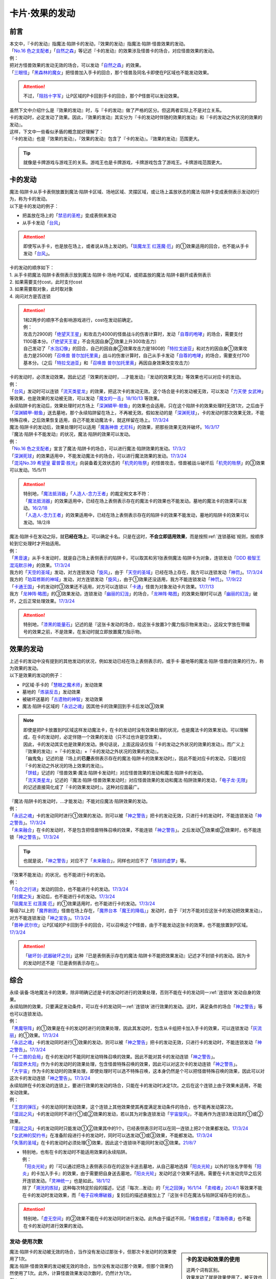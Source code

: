 ===============
卡片·效果的发动
===============

前言
========

| 本文中，『卡的发动』指魔法·陷阱卡的发动，『效果的发动』指魔法·陷阱·怪兽效果的发动。
| 「`No.16 色之支配者`_」「`自然之森`_」等记述『卡的发动』的效果涉及怪兽卡的场合，对应怪兽效果的发动。
| 例：
| 把对方怪兽效果的发动无效的场合，可以发动「`自然之森`_」的效果。
| 「`三眼怪`_」「`黑森林的魔女`_」把怪兽加入手卡的回合，那个怪兽及同名卡即使在P区域也不能发动效果。

.. attention:: 不过，「`阻挡十字军`_」让P区域的P卡回到手卡的回合，那个P怪兽可以发动效果。

| 虽然下文中介绍什么是『效果的发动』时，与『卡的发动』做了严格的区分。但这两者实际上不是对立关系。
| 卡的发动时，必定发动了效果。因此，『效果的发动』其实分为『卡的发动时伴随的效果的发动』和『卡的发动之外状况的效果的发动』。
| 这样，下文中一些看似矛盾的概念就好理解了：
| 『卡的发动』也是『效果的发动』，『效果的发动』包含了『卡的发动』。『效果的发动』范围更大。

.. tip:: 就像是卡牌游戏与游戏王的关系。游戏王也是卡牌游戏，卡牌游戏包含了游戏王。卡牌游戏范围更大。

.. _卡的发动:

卡的发动
=========

| 魔法·陷阱卡从手卡表侧放置到魔法·陷阱卡区域、场地区域、灵摆区域，或让场上盖放状态的魔法·陷阱卡变成表侧表示发动的行为，称为卡的发动。
| 以下是卡的发动的例子：

-  把盖放在场上的「`禁忌的圣枪`_」变成表侧来发动
-  从手卡发动「`台风`_」

.. attention:: 即使写从手卡，也是放在场上，或者说从场上发动的。「`琰魔龙王 红莲魔·厄`_」的①效果适用的回合，也不能从手卡发动「`台风`_」。

| 卡的发动的顺序如下：
| 1. 从手卡把魔法·陷阱卡表侧表示放到魔法·陷阱卡·场地·P区域，或把盖放的魔法·陷阱卡翻开成表侧表示
| 2. 如果需要支付cost，此时支付cost
| 3. 如果需要取对象，此时取对象
| 4. 询问对方是否连锁

.. attention::

   | 1和2两步的顺序不会影响游戏进行，cost在发动前确定。
   | 例：
   | 攻击力2900的「`绝望天王星`_」和攻击力4000的怪兽战斗的伤害计算时，发动「`自尊的咆哮`_」的场合，需要支付1100基本分。（「`绝望天王星`_」不会先因自身②效果上升300攻击力）
   | 自己发动了「`水泡幻像`_」的回合，自己的因自身②效果攻击力是1800的「`特拉戈迪亚`_」和对方的因自身①效果攻击力是2500的「`召唤兽 普尔加托里奥`_」战斗的伤害计算时，自己从手卡发动「`自尊的咆哮`_」的场合，需要支付700基本分。（之后「`特拉戈迪亚`_」和「`召唤兽 普尔加托里奥`_」再因自身效果改变攻击力）

| 卡的发动时，必须发动效果。因此记述『效果的发动时，...才能发动』『发动的效果无效』等效果也可以对应卡的发动。
| 例：
| 「`台风`_」发动时可以连锁「`流天类星龙`_」的效果，把这次卡的发动无效。这个场合是卡的发动被无效，可以发动「`力天使 女武神`_」等效果，也是效果的发动被无效，可以发动「`魔女的一击`_」\ `18/10/13 <https://www.db.yugioh-card.com/yugiohdb/faq_search.action?ope=4&cid=14156&request_locale=ja>`__ 等效果。
| 永续陷阱卡的发动后，效果处理时对方场上「`深渊鳞甲-鲸鱼`_」的效果也会适用，只在这个陷阱卡的效果处理时无效1次，之后由于「`深渊鳞甲-鲸鱼`_」送去墓地，那个永续陷阱留在场上，不再被无效。假如发动的是「`深渊死球`_」，卡的发动时那次效果无效，不能特殊召唤，之后效果恢复适用，自己不能发动魔法卡，就这样留在场上。\ `17/3/24 <https://www.db.yugioh-card.com/yugiohdb/faq_search.action?ope=5&fid=12936&keyword=&tag=-1&request_locale=ja>`__\
| 魔法·陷阱卡的发动后，效果处理时可以适用「`魔轰神兽 尤尼科`_」的效果，把那些效果无效并破坏。\ `16/3/17 <https://www.db.yugioh-card.com/yugiohdb/faq_search.action?ope=4&cid=8575&request_locale=ja>`__\

| 『魔法·陷阱卡不能发动』的状况，魔法·陷阱的效果可以发动。
| 例：
| 「`No.16 色之支配者`_」宣言了魔法·陷阱卡的场合，可以进行魔法·陷阱效果的发动。\ `17/3/2 <https://www.db.yugioh-card.com/yugiohdb/faq_search.action?ope=4&cid=9860&request_locale=ja>`__\
| 「`深渊死球`_」的效果适用中，不能发动魔法卡的场合，可以进行魔法效果的发动。\ `17/3/24 <https://www.db.yugioh-card.com/yugiohdb/faq_search.action?ope=5&fid=12601&keyword=&tag=-1&request_locale=ja>`__\
| 「`混沌No.39 希望皇 霍普雷·胜光`_」向装备着无效状态的「`机壳的牲祭`_」的怪兽攻击，怪兽被战斗破坏后「`机壳的牲祭`_」的③效果可以发动。15/5/11

.. attention::

   | 特别地，「`魔法抵消器`_」「`人造人-念力王者`_」的裁定和文本不符：
   | 「`魔法抵消器`_」的效果适用中，已经在场上表侧表示存在的魔法卡的效果也不能发动。墓地的魔法卡的效果可以发动。\ `16/2/18 <https://www.db.yugioh-card.com/yugiohdb/faq_search.action?ope=4&cid=5594&request_locale=ja>`__
   | 「`人造人-念力王者`_」的效果适用中，已经在场上表侧表示存在的陷阱卡的效果不能发动，墓地的陷阱卡的效果可以发动。18/2/8

| 魔法·陷阱卡在发动之际，就\ **已经在场上**\ ，可以确定卡名。只是在这时，\ **不会立即适用效果**\ ，而是按照\ :ref:`连锁基础`\ 规则，按顺序轮到它处理时才开始适用。
| 例：
| 「`黑音速`_」从手卡发动时，就是自己场上表侧表示的陷阱卡，可以取其和另1张表侧魔法·陷阱卡为对象，连锁发动「`DDD 极智王 混沌默示神`_」的效果。\ `17/3/24 <https://www.db.yugioh-card.com/yugiohdb/faq_search.action?ope=5&fid=17820&request_locale=ja>`__\
| 我方的「`天空的圣域`_」发动，对方连锁发动「`旋风`_」，由于「`天空的圣域`_」已经在场上存在，我方可以连锁发动「`神罚`_」。\ `17/3/24 <https://www.db.yugioh-card.com/yugiohdb/faq_search.action?ope=5&fid=10698&keyword=&tag=-1&request_locale=ja>`__\
| 我方的「`珀耳修斯的神域`_」发动，对方连锁发动「`旋风`_」，由于①效果还没适用，我方不能连锁发动「`神罚`_」。\ `17/9/22 <https://www.db.yugioh-card.com/yugiohdb/faq_search.action?ope=5&fid=21418&keyword=&tag=-1&request_locale=ja>`__\
| 「`卡通王国`_」卡的发动时③效果还不适用，对方可以连锁以「`卡通`_」怪兽为对象发动卡片效果。\ `17/7/13 <https://www.db.yugioh-card.com/yugiohdb/faq_search.action?ope=5&fid=15864&request_locale=ja>`__\
| 我方「`龙神阵·略图`_」的③效果发动，连锁发动「`幽丽的幻泷`_」的场合，「`龙神阵·略图`_」的效果处理时可以选「`幽丽的幻泷`_」破坏，之后正常处理效果。\ `17/3/24 <https://www.db.yugioh-card.com/yugiohdb/faq_search.action?ope=5&fid=7634&keyword=&tag=-1&request_locale=ja>`__\

.. attention:: 特别地，「`漆黑的能量石`_」记述的是『这张卡发动的场合，给这张卡放置3个魔力指示物来发动』，这段文字放在带编号的效果之前，不是效果，在发动时就立即放置魔力指示物。

.. _效果的发动:

效果的发动
==============

| 上述卡的发动中没有提到的其他发动的状况，例如发动已经在场上表侧表示的，或手卡·墓地等的魔法·陷阱·怪兽的效果的行为，称为效果的发动。
| 以下是效果的发动的例子：

-  P区域·手卡的「`慧眼之魔术师`_」发动效果
-  墓地的「`炼装反击`_」发动效果
-  被破坏送墓的「`古遗物的神智`_」发动效果
-  魔法·陷阱卡区域的「`永远之魂`_」因其他卡的效果回到手卡后发动③效果

.. note::

   | 即使是把P卡放置到P区域这样发动魔法卡，在卡的发动时没有效果处理的状况，也是魔法卡的效果发动。可以理解成，在卡的发动时，必定伴随一个效果的发动（只不过也许是空效果）。
   | 因此，卡的发动其实也是效果的发动。换句话说，上面这段话仅指『卡的发动之外状况的效果的发动』。而广义上『效果的发动』=『卡的发动』+『卡的发动之外状况的效果的发动』。

   | 「幽鬼兔」记述的是『场上的\ **已是**\ 表侧表示存在的魔法·陷阱卡的效果发动时』，因此不能对应卡的发动，只能对应『卡的发动之外状况的场上效果的发动』。
   | 「`饼蛙`_」记述的『怪兽效果·魔法·陷阱卡发动时』对应怪兽效果的发动和魔法·陷阱卡的发动。
   | 「`流天类星龙`_」记述的『魔法·陷阱·怪兽效果发动时』对应怪兽效果的发动和魔法·陷阱效果的发动，「`电子龙·无限`_」的记述直接简化成了『卡的效果发动时』。这种对应面最广。

| 『魔法·陷阱卡的发动时，...才能发动』不能对应魔法·陷阱效果的发动。
| 例：
| 「`永远之魂`_」卡的发动同时进行①效果的发动，则可以被「`神之警告`_」把卡的发动无效，只进行卡的发动时，不能连锁发动「`神之警告`_」。\ `17/3/24 <https://www.db.yugioh-card.com/yugiohdb/faq_search.action?ope=5&fid=14820&request_locale=ja>`__\
| 「`未来融合`_」在卡的发动时，不是包含把怪兽特殊召唤的效果，不能连锁「`神之警告`_」。之后发动①效果或②效果时，也不能连锁「`神之警告`_」。\ `17/3/24 <https://www.db.yugioh-card.com/yugiohdb/faq_search.action?ope=5&fid=8460&request_locale=ja>`__\

.. tip:: 也就是说，「`神之警告`_」对应不了「`未来融合`_」，同样也对应不了「`炼狱的虚梦`_」等。

| 『效果不能发动』的状况，也不能进行卡的发动。
| 例：
| 「`乌合之行进`_」发动的回合，也不能进行卡的发动。\ `17/3/24 <https://www.db.yugioh-card.com/yugiohdb/faq_search.action?ope=5&fid=9207&request_locale=ja>`__\
| 「`封魔之矢`_」发动后，也不能进行卡的发动。\ `17/3/24 <https://www.db.yugioh-card.com/yugiohdb/faq_search.action?ope=5&fid=16131&request_locale=ja>`__\
| 「`琰魔龙王 红莲魔·厄`_」的①效果适用时，也不能进行卡的发动。\ `17/3/24 <https://www.db.yugioh-card.com/yugiohdb/faq_search.action?ope=5&fid=16923&request_locale=ja>`__\
| 等级7以上的「`魔界剧团`_」怪兽在场上存在，「`魔界台本「魔王的降临」`_」发动时，由于『对方不能对应这张卡的发动把效果发动』，对方不能连锁发动「`神之宣告`_」。\ `17/3/24 <https://www.db.yugioh-card.com/yugiohdb/faq_search.action?ope=5&fid=19812&request_locale=ja>`__\
| 「`兽神·武尔坎`_」让P区域的P卡回到手卡的回合，可以召唤这个P怪兽，由于不能发动这张卡的效果，也不能放置到P区域。\ `17/3/24 <https://www.db.yugioh-card.com/yugiohdb/faq_search.action?ope=5&fid=7842&keyword=&tag=-1&request_locale=ja>`__\

.. attention:: 「`破坏剑-武器破坏之剑`_」这种『已是表侧表示存在的魔法·陷阱卡不能把效果发动』记述才不封锁卡的发动。因为卡的发动时还不是『已是表侧表示存在』。

综合
=====

| 永续·装备·场地魔法卡的效果，除非明确记述是卡的发动时进行的效果处理，否则不能在卡的发动同一\ :ref:`连锁块`\ 发动自身的效果。
| 永续陷阱的效果，只要满足发动条件，可以在卡的发动同一\ :ref:`连锁块`\ 进行效果的发动。这时，满足条件的场合「`神之警告`_」等也可以连锁发动。
| 例：
| 「`黑魔导阵`_」的①效果是在卡的发动时进行的效果处理，因此其发动时，包含从卡组把卡加入手卡的效果，可以连锁发动「`灰流丽`_」的①效果。\ `17/3/24 <https://www.db.yugioh-card.com/yugiohdb/faq_search.action?ope=5&fid=20542&request_locale=ja>`__\
| 「`永远之魂`_」卡的发动同时进行①效果的发动，则可以被「`神之警告`_」把卡的发动无效，只进行卡的发动时，不能连锁发动「`神之警告`_」。\ `17/3/24 <https://www.db.yugioh-card.com/yugiohdb/faq_search.action?ope=5&fid=14820&request_locale=ja>`__\
| 「`十二兽的会局`_」在卡的发动时不能同时发动特殊召唤的效果。因此不能对其卡的发动连锁「`神之警告`_」。
| 「`超营养太阳`_」作为卡的发动时的效果处理，包含怪兽特殊召唤的效果，因此可以对这次卡的发动连锁「`神之警告`_」。
| 「`大宇宙`_」作为卡的发动时的效果处理，即使处理时可以选不特殊召唤，这本身仍然是个可以把怪兽特殊召唤的效果，因此可以对这次卡的发动连锁「`神之警告`_」。\ `17/3/24 <https://www.db.yugioh-card.com/yugiohdb/faq_search.action?ope=5&fid=10239&request_locale=ja>`__\

| 永续陷阱在卡的发动的连锁上，要进行效果的发动的场合，只能在卡的发动时决定1次。之后在这个连锁上由于效果未适用，不能发动效果。
| 例：
| 「`王宫的弹压`_」卡的发动同时发动效果，这个连锁上其他效果使其再度满足发动条件的场合，也不能再发动第2次。
| 「`湿润之风`_」卡的发动同时不进行①或②效果的发动，若以其为对象连锁发动「`宇宙旋风`_」，不能再作为连锁3发动其的①或②效果。
| 「`湿润之风`_」卡的发动同时只能发动①②效果其中的1个。已经表侧表示时可以在同一连锁上把2个效果都发动。\ `17/3/24 <https://www.db.yugioh-card.com/yugiohdb/faq_search.action?ope=5&fid=15752&request_locale=ja>`__\
| 「`女武神的契约书`_」在准备阶段进行卡的发动时，同时可以选发动①或③效果，不能都发动。\ `17/3/24 <https://www.db.yugioh-card.com/yugiohdb/faq_search.action?ope=5&fid=13428&request_locale=ja>`__\
| 「`失落的圣域`_」在卡的发动时必须处理①效果，因此这个连锁块不能同时发动③效果。\ `21/8/7 <https://yugioh-wiki.net/index.php?%CC%B5%B8%FA#faq>`_

-  | 特别地，也有在卡的发动时不能适用效果的永续陷阱。
   | 例：
   | 「`阳炎光轮`_」的『可以通过把场上表侧表示存在的这张卡送去墓地，从自己墓地选择「`阳炎光轮`_」以外的1张名字带有「`阳炎`_」的卡加入手卡』的效果，由于需要把自身送去墓地，「`阳炎光轮`_」发动时这个效果不适用。需要在卡片发动完毕之后另开连锁发动。「`灵神统一`_」也是如此。\ `18/1/12 <https://www.db.yugioh-card.com/yugiohdb/faq_search.action?ope=5&fid=21699&request_locale=ja>`__\
   | 除了「`溯洸的炼狱`_」这种每次特定阶段的描述，记述『每次...发动』的「`光之回弹`_」\ `16/1/14 <https://www.db.yugioh-card.com/yugiohdb/faq_search.action?ope=4&cid=7643&request_locale=ja>`__ 「`卖棺者`_」\ `20/4/1 <https://www.db.yugioh-card.com/yugiohdb/faq_search.action?ope=4&cid=5492&request_locale=ja>`__ 等效果不能在卡的发动时发动效果，而「`电子召唤爆破器`_」复刻后的描述直接加上了『这张卡已在魔法与陷阱区域存在的状态』。

.. attention:: 特别地，「`虚无空间`_」的②效果不能在卡的发动同时进行发动。此外由于描述不同，「`捕食惑星`_」「`潜海奇袭`_」也不能在卡的发动时进行效果的发动。

发动·使用次数
--------------

.. sidebar:: 卡的发动和效果的使用

   | 这两个词有区别。
   | 效果发动了就是效果使用了，被无效也已经使用了。

| 魔法·陷阱卡的发动被无效的场合，当作没有发动过那张卡，但那次卡发动时的效果使用了1次。
| 魔法·陷阱·怪兽效果的发动被无效的场合，当作没有发动过那个效果，但那个效果仍然使用了1次。此外，计算怪兽效果发动次数时，仍然计为1次。
| 例：
| 记述『这个卡名的卡在1回合只能发动1张』的「`同盟格纳库`_」卡的发动被无效，不计卡的发动次数，还能再发动。
| 记述『这个卡名的①效果1回合只能使用1次』的「`影灵衣的返魂术`_」卡的发动被「`神之宣告`_」无效，①效果使用了1次，因此这个回合不能再发动。\ `14/11/15 <https://www.db.yugioh-card.com/yugiohdb/faq_search.action?ope=4&cid=11580&request_locale=ja>`__\
| 记述『这个卡名的①②的效果1回合各能使用1次』的「`雪花之光`_」卡的发动被「`神之宣告`_」无效，①效果也使用了1次，因此这个回合不能再发动。\ `18/2/1 <https://www.db.yugioh-card.com/yugiohdb/faq_search.action?ope=5&fid=9424&keyword=&tag=-1&request_locale=ja>`__
| 自己主要阶段对方把怪兽效果发动，被我方用「`神之通告`_」等把那个发动无效的场合，当作对方没有发动过怪兽效果，自己不能发动「`三战之才`_」。
| 「`大将军 紫炎`_」在对方场上存在，自己魔法·陷阱卡的发动被无效的场合，这个回合自己仍然可以再发动1次魔法·陷阱卡。\ `17/3/24 <https://www.db.yugioh-card.com/yugiohdb/faq_search.action?ope=5&fid=11730&request_locale=ja>`__\
| 「`召唤兽 卡利古拉`_」在场上存在，自己怪兽效果发动被无效的场合，这个回合自己怪兽的效果不可以再发动。\ `17/3/24 <https://www.db.yugioh-card.com/yugiohdb/faq_search.action?ope=5&fid=7813&keyword=&tag=-1&request_locale=ja>`__\

.. attention:: 特别地，「`命运之抽卡`_」\ `18/12/22 <https://www.db.yugioh-card.com/yugiohdb/faq_search.action?ope=5&fid=22342&keyword=&tag=-1&request_locale=ja>`__ 「`交错之魂`_」\ `20/12/18 <https://www.db.yugioh-card.com/yugiohdb/faq_search.action?ope=4&cid=15838&request_locale=ja>`__ 这类『只能有1次把魔法·陷阱·怪兽的效果发动』文本的裁定中统一化，魔法·陷阱·怪兽的效果发动被无效的场合，不会计数，这个回合还能再发动1次。

也可以概括为下面这个表：

==================================== ================ ======================
发动无效的场合                         怪兽效果          魔法·陷阱
==================================== ================ ======================
发动计数                                 1                0（卡的发动）     
使用计数                                 1                1（效果的使用）    
==================================== ================ ======================

.. attention::

   | 特别地，「`升阶魔法-七皇之剑`_」「`粗人舞导`_」等记述的是『适用』次数。即使效果被无效的场合，还能再发动1张。\ `17/3/24 <https://www.db.yugioh-card.com/yugiohdb/faq_search.action?ope=5&fid=13164&request_locale=ja>`__ ，可以连锁发动「`连续魔法`_」，由于只会适用1次，结果在「`连续魔法`_」的效果适用后，连锁1的自身效果不适用。\ `17/3/24 <https://www.db.yugioh-card.com/yugiohdb/faq_search.action?ope=5&fid=241&request_locale=ja>`__
   | 另外，只要没被无效，即使处理时因「`虚无空间`_」等不适用等情况，这次决斗中也不能再发动。

.. _`在效果处理中发动魔法·陷阱卡`:

在效果处理中发动魔法·陷阱卡
============================

.. attention:: 「`慧眼之魔术师`_」等效果记述的是『放置』，不是发动，与这段解说无关。

| 「`弹出式翻页`_」等效果把魔法·陷阱卡发动，这个效果处理完毕时卡的发动成功，记述『这张卡发动时』『作为这张卡的发动时的效果处理』的效果不适用。由于只是在卡发动时的效果处理，之后也不会另开连锁发动。
| 并且，如果那个效果必须处理，却不满足条件本应不能发动的场合，由于这个场合不会适用，仍然可以这样来发动。
| 例：
| 「`终焉之地`_」的效果把「`卡通王国`_」发动，「`卡通王国`_」发动时的时点还在「`终焉之地`_」的效果处理途中，其①效果不能在「`终焉之地`_」的效果处理途中适用，即使卡组不足3张，也可以这样来发动。\ `15/5/15 <http://www.db.yugioh-card.com/yugiohdb/faq_search.action?ope=5&fid=15855&keyword=&tag=-1>`__ 这次场地魔法卡的发动不会被「`魔宫的贿赂`_」等连锁。
| 自己卡组没有「`神数`_」怪兽的场合，也可以用「`弹出式翻页`_」发动「`神数的神托`_」。\ `17/3/24 <https://www.db.yugioh-card.com/yugiohdb/faq_search.action?ope=5&fid=15007&request_locale=ja>`__

.. note:: 『这张卡发动时』『作为这张卡的发动时的效果处理』两种描述没有区别。「`炎舞-「天玑」`_」复刻后描述从前者改成了后者。

-  | 同样的，卡的效果把永续陷阱卡发动的场合，那个永续陷阱卡在卡的发动时能够同时进行效果的发动的场合，也不能在那个效果处理时插入作效果的发动，只能延后另开连锁发动。
   | 例：
   | 对方主要阶段，对方发动卡的效果，自己场上的「`真龙拳士 雾动轰·铁拳`_」的效果连锁发动，效果处理时从卡组把「`真龙皇的复活`_」在自己场上发动的场合，这组连锁处理完毕时才能发动「`真龙皇的复活`_」的①或②效果。

| 「`弹出式翻页`_」等效果把魔法·陷阱卡发动后，『魔法·陷阱卡发动的场合』效果在连锁处理完毕时基本上不会发动·适用。
| 不过，「`自然蔷薇鞭`_」或「`大将军 紫炎`_」等计数效果照常计算。
| 例：
| 对方「`自然蔷薇鞭`_」或者「`大将军 紫炎`_」的效果适用中，我方通过「`尸界的班西`_」的②效果把「`不死世界`_」发动的场合，这个回合我方不能再发动其他魔法·陷阱卡。
| 「`吸血鬼移地`_」等效果把场地魔法卡发动、「`娱乐伙伴 天空魔术家`_」的②效果和「`真龙战士 点火烈·炽热`_」的①效果把永续魔法卡发动的场合，「`凤凰剑圣 基亚·弗里德`_」「`暗黑黑炎龙`_」等效果不能发动。「`淘气仙星·坎迪娜`_」\ `17/3/24 <https://www.db.yugioh-card.com/yugiohdb/faq_search.action?ope=5&fid=20802&keyword=&tag=-1&request_locale=ja>`__ 「`王立魔法图书馆`_」\ `17/3/24 <https://www.db.yugioh-card.com/yugiohdb/faq_search.action?ope=5&fid=20506&keyword=&tag=-1&request_locale=ja>`__ 「`魔术师的右手`_」\ `17/3/24 <https://www.db.yugioh-card.com/yugiohdb/faq_search.action?ope=5&fid=11939&keyword=&tag=-1&request_locale=ja>`__ 等效果不适用。
| 「`吸血鬼移地`_」等效果把场地魔法卡发动、「`真龙战士 点火烈·炽热`_」的①效果把永续魔法卡发动的场合，「`娱乐伙伴 天空魔术家`_」的①效果不能发动。\ `17/3/24 <https://www.db.yugioh-card.com/yugiohdb/faq_search.action?ope=5&fid=20507&keyword=&tag=-1&request_locale=ja>`__\

.. attention::

   | 特别地，「`吸血鬼移地`_」「`弹出式翻页`_」等效果把场地魔法卡发动的场合，「`妖精龙 古代妖`_」的抽卡效果会发动。\ `17/3/24 <https://www.db.yugioh-card.com/yugiohdb/faq_search.action?ope=5&fid=8110&keyword=&tag=-1&request_locale=ja>`__\
   | 只在「`娱乐伙伴 天空魔术家`_」自身②效果把魔法卡发动的场合，其①效果会发动使自身攻击力上升。\ `17/3/24 <https://www.db.yugioh-card.com/yugiohdb/faq_search.action?ope=5&fid=20508&keyword=&tag=-1&request_locale=ja>`__\

-  | 当魔法·陷阱卡不能发动的场合，不能通过效果把魔法·陷阱卡发动。
   | 例：
   | 「`大将军 紫炎`_」的效果适用中，还没发动魔法·陷阱卡的回合，也不能发动「`弹出式翻页`_」。
   | 「`人造人-念力震慑者`_」的①效果适用中，「`真龙拳士 雾动轰·铁拳`_」的效果只能把「`真龙`_」永续陷阱加入手卡。\ `17/3/24 <https://www.db.yugioh-card.com/yugiohdb/faq_search.action?ope=5&fid=20504&keyword=&tag=-1&request_locale=ja>`__\
   | 「`魔封的芳香`_」\ `17/3/24 <https://www.db.yugioh-card.com/yugiohdb/faq_search.action?ope=5&fid=11016&keyword=&tag=-1&request_locale=ja>`__ 「`大寒波`_」「`封魔的咒印`_」「`闪光No.0 希望之异热同心`_」等效果适用中，即使是不受效果影响的「`真龙战士 点火烈·炽热`_」的效果，也只能把「`真龙`_」永续魔法加入手卡。
   | 「`埋伏破坏`_」「`久远之魔术师 米拉`_」「`超次元机器人 银河破坏王`_」的效果发动时，可以连锁发动「`真龙拳士 雾动轰·铁拳`_」的效果来发动陷阱卡。

.. _`发动后不能留在场上的魔法·陷阱卡`:

发动后不能留在场上的魔法·陷阱卡
===============================

本段介绍像「`激流葬`_」这样的，在发动的连锁处理完毕时需要送去墓地的魔法·陷阱卡的一些注意事项。

| 这种魔法·陷阱卡在连锁途中不能从场上回到手卡·卡组，可以被破坏·除外·送去墓地·变成X素材。
| 例：
| 「`激流葬`_」发动时，不能以这张通常陷阱卡为对象发动「`凤翼的暴风`_」。
| 以盖放的「`旋风`_」为对象发动「`凤翼的暴风`_」，连锁发动这张「`旋风`_」的场合，这张「`旋风`_」不会回到卡组，在连锁处理完毕时正常送去墓地。
| 「`魔偶甜点后·后冠提拉米苏`_」的效果发动时，对方连锁发动「`旋风`_」的场合，这个效果处理时不能选这张「`旋风`_」。
| 对方场上只有盖放的「`强欲之瓶`_」，自己「`爆龙剑士 点火星·日珥`_」的①效果发动时，那个「`强欲之瓶`_」连锁发动的场合，效果处理时只能选自身回到额外卡组。
| 我方「`龙神阵·略图`_」的③效果发动，连锁发动「`幽丽的幻泷`_」的场合，「`龙神阵·略图`_」的效果处理时可以选「`幽丽的幻泷`_」破坏，之后正常处理效果。\ `17/3/24 <https://www.db.yugioh-card.com/yugiohdb/faq_search.action?ope=5&fid=7634&keyword=&tag=-1&request_locale=ja>`__\
| 「`无限起动要塞 百万吨百臂狂风`_」的②效果以盖放的「`替罪羊`_」为对象发动后，这个「`替罪羊`_」连锁发动的场合，仍然变成X素材。\ `19/2/22 <https://www.db.yugioh-card.com/yugiohdb/faq_search.action?ope=5&fid=22494&keyword=&tag=-1&request_locale=ja>`__\

.. attention:: 「`龙星的九支`_」等，把卡的发动无效的场合，魔法·陷阱卡已经不在场上，后续正常适用，从未知区域回到卡组。

-  | 特别地，发动后会变成装备卡等持续在当前区域表侧表示存在的魔法·陷阱卡，在连锁途中可以从场上回到手卡·卡组。
   | 例：
   | 「`地中族的决战`_」「`机壳的冻结`_」发动时，不能以它们为对象连锁发动「`凤翼的爆风`_」或「`幻变骚灵·泛在羽衣精`_」的①效果。
   | 「`超量苏生`_」「`升阶魔法-幻影骑士团的出击`_」发动时，不能连锁以它们为对象发动「`凤翼的爆风`_」「`星圣·昴星团`_」的①效果（尽管发动后会变成X素材而不是送去墓地）。
   | 「`光之护封剑`_」「`幻变骚灵物化`_」发动时，可以取它们为对象发动「`凤翼的爆风`_」或「`幻变骚灵·泛在羽衣精`_」的①效果。

| 这种魔法·陷阱卡若含有破坏卡片等效果，不能破坏自身。除自身以外没有能够破坏的卡时不能发动。
| 例：
| 「`风暴`_」破坏数目不计自身。
| 场上表侧表示存在「`白银之迷宫城`_」时，发动盖放的「`拉比林斯迷宫欢迎`_」，加上的『●选场上1张卡破坏』效果适用时，不能选「`拉比林斯迷宫欢迎`_」自身破坏。
| 「`大风暴`_」不会破坏自身。\ `15/1/8 <https://www.db.yugioh-card.com/yugiohdb/faq_search.action?ope=4&cid=4891&request_locale=ja>`__\
| 「`旋风`_」不能以自身为对象发动。\ `17/3/25 <https://www.db.yugioh-card.com/yugiohdb/faq_search.action?ope=4&cid=4909&request_locale=ja>`__\
| 「`背德的堕天使`_」效果处理时不能选自身。场上只有这1张卡时不能发动。\ `16/8/6 <https://www.db.yugioh-card.com/yugiohdb/faq_search.action?ope=4&cid=12730&request_locale=ja>`__\
| 「`堕天使`_」怪兽的效果发动，适用「`背德的堕天使`_」的效果的场合，处理时可以破坏自身。
| 「`创造之魔导书`_」得到「`冰火之魔导书`_」的效果的场合，处理时也不能把自身送去墓地。\ `17/7/28 <https://www.db.yugioh-card.com/yugiohdb/faq_search.action?ope=5&fid=20867&keyword=&tag=-1&request_locale=ja>`__\

.. _`真龙`: https://ygocdb.com/?search=真龙
.. _`淘气仙星·坎迪娜`: https://ygocdb.com/?search=淘气仙星·坎迪娜
.. _`幻变骚灵·泛在羽衣精`: https://ygocdb.com/?search=幻变骚灵·泛在羽衣精
.. _`粗人舞导`: https://ygocdb.com/?search=粗人舞导
.. _`风暴`: https://ygocdb.com/?search=风暴
.. _`影灵衣的返魂术`: https://ygocdb.com/?search=影灵衣的返魂术
.. _`黑森林的魔女`: https://ygocdb.com/?search=黑森林的魔女
.. _`真龙皇的复活`: https://ygocdb.com/?search=真龙皇的复活
.. _`虚无空间`: https://ygocdb.com/?search=虚无空间
.. _`天空的圣域`: https://ygocdb.com/?search=天空的圣域
.. _`闪光No.0 希望之异热同心`: https://ygocdb.com/?search=闪光No.0+希望之异热同心
.. _`妖精龙 古代妖`: https://ygocdb.com/?search=妖精龙+古代妖
.. _`封魔之矢`: https://ygocdb.com/?search=封魔之矢
.. _`魔界台本「魔王的降临」`: https://ygocdb.com/?search=魔界台本「魔王的降临」
.. _`湿润之风`: https://ygocdb.com/?search=湿润之风
.. _`无限起动要塞 百万吨百臂狂风`: https://ygocdb.com/?search=无限起动要塞+百万吨百臂狂风
.. _`神之宣告`: https://ygocdb.com/?search=神之宣告
.. _`娱乐伙伴 天空魔术家`: https://ygocdb.com/?search=娱乐伙伴+天空魔术家
.. _`灰流丽`: https://ygocdb.com/?search=灰流丽
.. _`弹出式翻页`: https://ygocdb.com/?search=弹出式翻页
.. _`大将军 紫炎`: https://ygocdb.com/?search=大将军+紫炎
.. _`终焉之地`: https://ygocdb.com/?search=终焉之地
.. _`炎舞-「天玑」`: https://ygocdb.com/?search=炎舞-「天玑」
.. _`乌合之行进`: https://ygocdb.com/?search=乌合之行进
.. _`破坏剑-武器破坏之剑`: https://ygocdb.com/?search=破坏剑-武器破坏之剑
.. _`黑魔导阵`: https://ygocdb.com/?search=黑魔导阵
.. _`古遗物的神智`: https://ygocdb.com/?search=古遗物的神智
.. _`光之回弹`: https://ygocdb.com/?search=光之回弹
.. _`光之护封剑`: https://ygocdb.com/?search=光之护封剑
.. _`背德的堕天使`: https://ygocdb.com/?search=背德的堕天使
.. _`炼装反击`: https://ygocdb.com/?search=炼装反击
.. _`魔法抵消器`: https://ygocdb.com/?search=魔法抵消器
.. _`三眼怪`: https://ygocdb.com/?search=三眼怪
.. _`爆龙剑士 点火星·日珥`: https://ygocdb.com/?search=爆龙剑士+点火星·日珥
.. _`深渊鳞甲-鲸鱼`: https://ygocdb.com/?search=深渊鳞甲-鲸鱼
.. _`幽丽的幻泷`: https://ygocdb.com/?search=幽丽的幻泷
.. _`尸界的班西`: https://ygocdb.com/?search=尸界的班西
.. _`凤凰剑圣 基亚·弗里德`: https://ygocdb.com/?search=凤凰剑圣+基亚·弗里德
.. _`替罪羊`: https://ygocdb.com/?search=替罪羊
.. _`神之通告`: https://ygocdb.com/?search=神之通告
.. _`溯洸的炼狱`: https://ygocdb.com/?search=溯洸的炼狱
.. _`水泡幻像`: https://ygocdb.com/?search=水泡幻像
.. _`阳炎`: https://ygocdb.com/?search=阳炎
.. _`魔偶甜点后·后冠提拉米苏`: https://ygocdb.com/?search=魔偶甜点后·后冠提拉米苏
.. _`真龙拳士 雾动轰·铁拳`: https://ygocdb.com/?search=真龙拳士+雾动轰·铁拳
.. _`十二兽的会局`: https://ygocdb.com/?search=十二兽的会局
.. _`琰魔龙王 红莲魔·厄`: https://ygocdb.com/?search=琰魔龙王+红莲魔·厄
.. _`激流葬`: https://ygocdb.com/?search=激流葬
.. _`力天使 女武神`: https://ygocdb.com/?search=力天使+女武神
.. _`混沌No.39 希望皇 霍普雷·胜光`: https://ygocdb.com/?search=混沌No.39+希望皇+霍普雷·胜光
.. _`魔术师的右手`: https://ygocdb.com/?search=魔术师的右手
.. _`凤翼的暴风`: https://ygocdb.com/?search=凤翼的暴风
.. _`凤翼的爆风`: https://ygocdb.com/?search=凤翼的爆风
.. _`No.16 色之支配者`: https://ygocdb.com/?search=No.16+色之支配者
.. _`魔界剧团`: https://ygocdb.com/?search=魔界剧团
.. _`卡通`: https://ygocdb.com/?search=卡通
.. _`机壳的牲祭`: https://ygocdb.com/?search=机壳的牲祭
.. _`深渊死球`: https://ygocdb.com/?search=深渊死球
.. _`封魔的咒印`: https://ygocdb.com/?search=封魔的咒印
.. _`大风暴`: https://ygocdb.com/?search=大风暴
.. _`黑音速`: https://ygocdb.com/?search=黑音速
.. _`禁忌的圣枪`: https://ygocdb.com/?search=禁忌的圣枪
.. _`自尊的咆哮`: https://ygocdb.com/?search=自尊的咆哮
.. _`大宇宙`: https://ygocdb.com/?search=大宇宙
.. _`捕食惑星`: https://ygocdb.com/?search=捕食惑星
.. _`埋伏破坏`: https://ygocdb.com/?search=埋伏破坏
.. _`失落的圣域`: https://ygocdb.com/?search=失落的圣域
.. _`DDD 极智王 混沌默示神`: https://ygocdb.com/?search=DDD+极智王+混沌默示神
.. _`卖棺者`: https://ygocdb.com/?search=卖棺者
.. _`大寒波`: https://ygocdb.com/?search=大寒波
.. _`阻挡十字军`: https://ygocdb.com/?search=阻挡十字军
.. _`强欲之瓶`: https://ygocdb.com/?search=强欲之瓶
.. _`召唤兽 普尔加托里奥`: https://ygocdb.com/?search=召唤兽+普尔加托里奥
.. _`机壳的冻结`: https://ygocdb.com/?search=机壳的冻结
.. _`人造人-念力震慑者`: https://ygocdb.com/?search=人造人-念力震慑者
.. _`卡通王国`: https://ygocdb.com/?search=卡通王国
.. _`兽神·武尔坎`: https://ygocdb.com/?search=兽神·武尔坎
.. _`流天类星龙`: https://ygocdb.com/?search=流天类星龙
.. _`阳炎光轮`: https://ygocdb.com/?search=阳炎光轮
.. _`饼蛙`: https://ygocdb.com/?search=饼蛙
.. _`不死世界`: https://ygocdb.com/?search=不死世界
.. _`暗黑黑炎龙`: https://ygocdb.com/?search=暗黑黑炎龙
.. _`未来融合`: https://ygocdb.com/?search=未来融合
.. _`潜海奇袭`: https://ygocdb.com/?search=潜海奇袭
.. _`神数的神托`: https://ygocdb.com/?search=神数的神托
.. _`冰火之魔导书`: https://ygocdb.com/?search=冰火之魔导书
.. _`龙神阵·略图`: https://ygocdb.com/?search=龙神阵·略图
.. _`神之警告`: https://ygocdb.com/?search=神之警告
.. _`命运之抽卡`: https://ygocdb.com/?search=命运之抽卡
.. _`珀耳修斯的神域`: https://ygocdb.com/?search=珀耳修斯的神域
.. _`魔宫的贿赂`: https://ygocdb.com/?search=魔宫的贿赂
.. _`幻变骚灵物化`: https://ygocdb.com/?search=幻变骚灵物化
.. _`超营养太阳`: https://ygocdb.com/?search=超营养太阳
.. _`交错之魂`: https://ygocdb.com/?search=交错之魂
.. _`雪花之光`: https://ygocdb.com/?search=雪花之光
.. _`永远之魂`: https://ygocdb.com/?search=永远之魂
.. _`地中族的决战`: https://ygocdb.com/?search=地中族的决战
.. _`女武神的契约书`: https://ygocdb.com/?search=女武神的契约书
.. _`龙星的九支`: https://ygocdb.com/?search=龙星的九支
.. _`召唤兽 卡利古拉`: https://ygocdb.com/?search=召唤兽+卡利古拉
.. _`三战之才`: https://ygocdb.com/?search=三战之才
.. _`灵神统一`: https://ygocdb.com/?search=灵神统一
.. _`炼狱的虚梦`: https://ygocdb.com/?search=炼狱的虚梦
.. _`魔封的芳香`: https://ygocdb.com/?search=魔封的芳香
.. _`漆黑的能量石`: https://ygocdb.com/?search=漆黑的能量石
.. _`同盟格纳库`: https://ygocdb.com/?search=同盟格纳库
.. _`特拉戈迪亚`: https://ygocdb.com/?search=特拉戈迪亚
.. _`电子龙·无限`: https://ygocdb.com/?search=电子龙·无限
.. _`吸血鬼移地`: https://ygocdb.com/?search=吸血鬼移地
.. _`电子召唤爆破器`: https://ygocdb.com/?search=电子召唤爆破器
.. _`超次元机器人 银河破坏王`: https://ygocdb.com/?search=超次元机器人+银河破坏王
.. _`魔女的一击`: https://ygocdb.com/?search=魔女的一击
.. _`久远之魔术师 米拉`: https://ygocdb.com/?search=久远之魔术师+米拉
.. _`台风`: https://ygocdb.com/?search=台风
.. _`王立魔法图书馆`: https://ygocdb.com/?search=王立魔法图书馆
.. _`自然之森`: https://ygocdb.com/?search=自然之森
.. _`升阶魔法-七皇之剑`: https://ygocdb.com/?search=升阶魔法-七皇之剑
.. _`王宫的弹压`: https://ygocdb.com/?search=王宫的弹压
.. _`创造之魔导书`: https://ygocdb.com/?search=创造之魔导书
.. _`堕天使`: https://ygocdb.com/?search=堕天使
.. _`自然蔷薇鞭`: https://ygocdb.com/?search=自然蔷薇鞭
.. _`神数`: https://ygocdb.com/?search=神数
.. _`绝望天王星`: https://ygocdb.com/?search=绝望天王星
.. _`真龙战士 点火烈·炽热`: https://ygocdb.com/?search=真龙战士+点火烈·炽热
.. _`旋风`: https://ygocdb.com/?search=旋风
.. _`连续魔法`: https://ygocdb.com/?search=连续魔法
.. _`慧眼之魔术师`: https://ygocdb.com/?search=慧眼之魔术师
.. _`神罚`: https://ygocdb.com/?search=神罚
.. _`魔轰神兽 尤尼科`: https://ygocdb.com/?search=魔轰神兽+尤尼科
.. _`宇宙旋风`: https://ygocdb.com/?search=宇宙旋风
.. _`人造人-念力王者`: https://ygocdb.com/?search=人造人-念力王者
.. _`超量苏生`: https://ygocdb.com/?search=超量苏生
.. _`升阶魔法-幻影骑士团的出击`: https://ygocdb.com/?search=升阶魔法-幻影骑士团的出击
.. _`星圣·昴星团`: https://ygocdb.com/?search=星圣·昴星团
